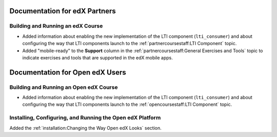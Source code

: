 ==================================
Documentation for edX Partners
==================================

Building and Running an edX Course
**********************************

* Added information about enabling the new implementation of the LTI component
  (``lti_consumer``) and about configuring the way that LTI components launch to
  the :ref:`partnercoursestaff:LTI Component` topic.

* Added "mobile-ready" to the **Support** column in the
  :ref:`partnercoursestaff:General Exercises and Tools` topic to indicate
  exercises and tools that are supported in the edX mobile apps.

==================================
Documentation for Open edX Users
==================================

Building and Running an Open edX Course
****************************************

* Added information about enabling the new implementation of the LTI component
  (``lti_consumer``) and about configuring the way that LTI components launch to
  the :ref:`opencoursestaff:LTI Component` topic.

Installing, Configuring, and Running the Open edX Platform
***********************************************************

Added the :ref:`installation:Changing the Way Open edX Looks` section.
